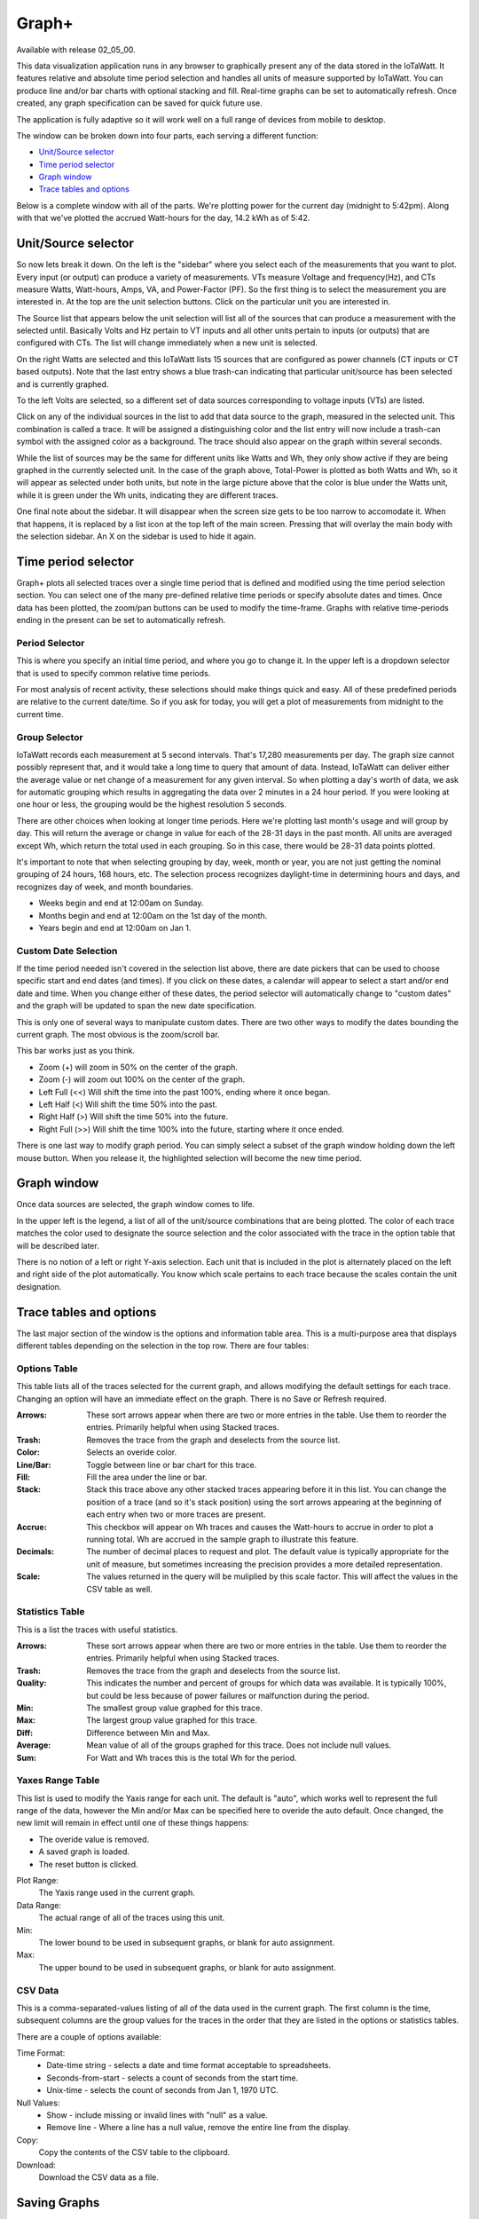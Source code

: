 ======
Graph+
======

Available with release 02_05_00.

This data visualization application runs in any browser to graphically present 
any of the data stored in the IoTaWatt. It features relative and absolute time period selection 
and handles all units of measure supported by IoTaWatt. You can produce line and/or bar charts 
with optional stacking and fill. Real-time graphs can be set to automatically refresh.  
Once created, any graph specification can be saved for quick future use.

The application is fully adaptive so it will work well on a full range of 
devices from mobile to desktop.  

The window can be broken down into four parts, each serving a different function:

* `Unit/Source selector`_
* `Time period selector`_
* `Graph window`_
* `Trace tables and options`_

Below is a complete window with all of the parts. 
We're plotting power for the current day
(midnight to 5:42pm).  Along with that we've plotted the accrued Watt-hours for the day, 
14.2 kWh as of 5:42.

.. image:: pics/graphPlus/graphPlus.PNG
    :scale: 100 %
    :align: center
    :alt: Graph+ image


Unit/Source selector
--------------------

So now lets break it down.  On the left is the "sidebar" where you select each of the 
measurements that you want to plot.
Every input (or output) can produce a variety of measurements.  
VTs measure Voltage and frequency(Hz), and CTs measure Watts, Watt-hours, Amps, VA,
and Power-Factor (PF).  So the first thing is to select the measurement you are interested in.
At the top are the unit selection buttons. Click on the particular unit you are interested in.

.. image:: pics/graphPlus/powerSource.PNG
    :scale: 50 %
    :align: right
    :alt: CT sources

The Source list that appears below the unit selection will list all of the sources 
that can produce a measurement with the selected until.  
Basically Volts and Hz pertain to VT inputs and all other units pertain to inputs 
(or outputs) that are configured with CTs. 
The list will change immediately when a new unit is selected. 

On the right Watts are selected and this IoTaWatt lists 15 sources that are configured 
as power channels (CT inputs or CT based outputs). Note that the last entry shows a 
blue trash-can indicating that particular unit/source has been selected and is 
currently graphed.

.. image:: pics/graphPlus/voltageSource.PNG
    :scale: 50 %
    :align: left
    :alt: VT sources

To the left Volts are selected, so a different set of data sources corresponding to voltage
inputs (VTs) are listed.

Click on any of the individual sources in the list to add that data source to the graph, 
measured in the selected unit.  This combination is called a trace.  It will be assigned 
a distinguishing color and the list entry will now include a trash-can symbol with the 
assigned color as a background.  The trace should also appear on the graph within several seconds.  


While the list of sources may be the same for different units like Watts and Wh,
they only show active if they are being graphed in the currently selected unit.
In the case of the graph above, Total-Power is plotted as both Watts and Wh, so it
will appear as selected under both units, but note in the large picture above 
that the color is blue under the Watts unit, while it is green under the Wh units, 
indicating they are different traces.

One final note about the sidebar.  It will disappear when the screen size gets to be 
too narrow to accomodate it.  When that happens, it is replaced by a list icon at the 
top left of the main screen.  Pressing that will overlay the main body with the selection 
sidebar. An X on the sidebar is used to hide it again.

Time period selector  
-------------------------

Graph+ plots all selected traces over a single time period that is defined
and modified using the time period selection section. 
You can select one of the many pre-defined
relative time periods or specify absolute dates and times.
Once data has been plotted, the zoom/pan buttons can be used to modify the 
time-frame.  Graphs with relative time-periods ending in the present can be set to 
automatically refresh.

.. image:: pics/graphPlus/timeSelector.PNG
    :scale: 80%
    :align: center
    :alt: Time timeSelector

Period Selector
...............

This is where you specify an initial time period, and where you go to change it.
In the upper left is a dropdown selector that is used to specify common relative 
time periods.

.. image:: pics/graphPlus/periodList.PNG
    :scale: 80%
    :align: center
    :alt: Period list


For most analysis of recent activity, these selections should make things
quick and easy.  All of these predefined periods are relative to the current date/time.
So if you ask for today, you will get a plot of measurements from midnight to the 
current time.

Group Selector 
..............

IoTaWatt records each measurement at 5 second intervals. That's 17,280
measurements per day. The graph size cannot possibly represent that, and it would take
a long time to query that amount of data.  Instead, IoTaWatt can deliver either
the average value or net change of a measurement for any given interval.
So when plotting a day's worth of data, we ask for automatic grouping which results
in aggregating the data over 2 minutes in a 24 hour period.  If you were looking at
one hour or less, the grouping would be the highest resolution 5 seconds.

There are other choices when looking at longer time periods. Here we're plotting last month's 
usage and will group by day.  This will return the average or change in value for each of
the 28-31 days in the past month.  All units are averaged except Wh, which return the
total used in each grouping.  So in this case, there would be 28-31 data points plotted.


.. image:: pics/graphPlus/groupSelect.PNG
    :scale: 80%
    :align: center
    :alt: Group Selecting

It's important to note that when selecting grouping by day, week, month or year, you are
not just getting the nominal grouping of 24 hours, 168 hours, etc.  The selection process
recognizes daylight-time in determining hours and days, and recognizes day of week,
and month boundaries.

*   Weeks begin and end at 12:00am on Sunday.
*   Months begin and end at 12:00am on the 1st day of the month.
*   Years begin and end at 12:00am on Jan 1.

Custom Date Selection 
.....................

If the time period needed isn't covered in the selection list above, there are 
date pickers that can be used to choose specific start and end dates (and times).
If you click on these dates, a calendar will appear to select a start and/or 
end date and time.  When you change either of these dates, the period selector 
will automatically change to "custom dates" and the graph will be updated to span
the new date specification.

This is only one of several ways to manipulate custom dates. There are two other
ways to modify the dates bounding the current graph.  The most obvious is the 
zoom/scroll bar.

.. image:: pics/graphPlus/zoomScroll.PNG
    :scale: 100%
    :align: center
    :alt: Zoom/Scroll bar

This bar works just as you think.

* Zoom (+) will zoom in 50% on the center of the graph.
* Zoom (-) will zoom out 100% on the center of the graph.
* Left Full (<<) Will shift the time into the past 100%, ending where it once began.
* Left Half (<) Will shift the time 50% into the past.
* Right Half (>) Will shift the time 50% into the future.
* Right Full (>>) Will shift the time 100% into the future, starting where it once ended.

There is one last way to modify graph period.  You can simply select a subset of 
the graph window holding down the left mouse button.  When you release it, the 
highlighted selection will become the new time period.

.. image:: pics/graphPlus/screenSelect.PNG
    :scale: 40%
    :align: center
    :alt: Screen Selection

Graph window
-------------

Once data sources are selected, the graph window comes to life.

.. image:: pics/graphPlus/graphWindow.PNG
    :scale: 40%
    :align: center
    :alt: Graph Window


In the upper left is the legend, a list of all of the unit/source combinations that are 
being plotted. The color of each trace matches the color used to designate 
the source selection and the color associated with the trace in the option table that
will be described later.

There is no notion of a left or right Y-axis selection.  
Each unit that is included in the plot is alternately placed on the left and right side 
of the plot automatically. 
You know which scale pertains to each trace because the scales contain the unit designation.  

Trace tables and options
------------------------

The last major section of the window is the options and information table area.  This is a 
multi-purpose area that displays different tables depending on the selection in the 
top row. There are four tables:

Options Table 
.............

.. image:: pics/graphPlus/optionsTable.PNG
    :scale: 80%
    :align: center
    :alt: Options Table

This table lists all of the traces selected for the current graph, and allows 
modifying the default settings for each trace.  Changing an option will have
an immediate effect on the graph.  There is no Save or Refresh required.


:Arrows:
  These sort arrows appear when there are two or more entries in the table.
  Use them to reorder the entries.  Primarily helpful when using Stacked traces.

:Trash: 
  Removes the trace from the graph and deselects from the source list.

:Color: 
  Selects an overide color.

:Line/Bar:
  Toggle between line or bar chart for this trace.

:Fill:
  Fill the area under the line or bar.

:Stack:
  Stack this trace above any other stacked traces appearing
  before it in this list.  You can change the position of a 
  trace (and so it's stack position) using the sort arrows 
  appearing at the beginning of each entry when two or more 
  traces are present.

:Accrue:
  This checkbox will appear on Wh traces and causes the Watt-hours
  to accrue in order to plot a running total.  Wh are accrued in the sample
  graph to illustrate this feature.

:Decimals:
  The number of decimal places to request and plot.  The default
  value is typically appropriate for the unit of measure, but 
  sometimes increasing the precision provides a more detailed representation.

:Scale:
  The values returned in the query will be muliplied by this scale factor.
  This will affect the values in the CSV table as well.




Statistics Table 
................

.. image:: pics/graphPlus/statsTable.PNG
    :scale: 80%
    :align: center
    :alt: Statistics Table

This is a list the traces with useful statistics.

:Arrows:
  These sort arrows appear when there are two or more entries in the table.
  Use them to reorder the entries.  Primarily helpful when using Stacked traces.

:Trash: 
  Removes the trace from the graph and deselects from the source list.

:Quality:
  This indicates the number and percent of groups for which data was 
  available.  It is typically 100%, but could be less because of power 
  failures or malfunction during the period.  

:Min:
  The smallest group value graphed for this trace.

:Max:
   The largest group value graphed for this trace.

:Diff:
  Difference between Min and Max.

:Average:
  Mean value of all of the groups graphed for this trace. 
  Does not include null values.

:Sum:
    For Watt and Wh traces this is the total Wh for the period.

Yaxes Range Table 
.................

.. image:: pics/graphPlus/yaxesTable.PNG
    :scale: 80%
    :align: center
    :alt: Yaxes Range Table

This list is used to modify the Yaxis range for each unit.  The default is "auto",
which works well to represent the full range of the data, however the Min and/or Max 
can be specified here to overide the auto default.  Once changed, the new limit will remain 
in effect until one of these things happens:

* The overide value is removed.
* A saved graph is loaded.
* The reset button is clicked.

Plot Range:
  The Yaxis range used in the current graph.

Data Range:
    The actual range of all of the traces using this unit.

Min:
    The lower bound to be used in subsequent graphs, or blank for auto assignment.

Max:
    The upper bound to be used in subsequent graphs, or blank for auto assignment.

CSV Data 
........

.. image:: pics/graphPlus/csvTable.PNG
    :scale: 80%
    :align: center
    :alt: CSV Data area

This is a comma-separated-values listing of all of the data used in the current graph.
The first column is the time, subsequent columns are the group values for the
traces in the order that they are listed in the options or statistics tables.

There are a couple of options available:

Time Format:
    * Date-time string - selects a date and time format acceptable to spreadsheets.
    * Seconds-from-start - selects a count of seconds from the start time.
    * Unix-time - selects the count of seconds from Jan 1, 1970 UTC.

Null Values:
    * Show - include missing or invalid lines with "null" as a value.
    * Remove line - Where a line has a null value, remove the entire line from the display.

Copy:
    Copy the contents of the CSV table to the clipboard.

Download:
    Download the CSV data as a file.
    
Saving Graphs
--------------

Graph+ is great for ad-hoc queries, but it can take some time to fine-tune a 
busy graph, and it recreating it weekly or monthly can get old.  This is where 
the ability to save a set of graph specification comes in handy.

At the bottom of the sidebar you can save and reload any number of graphs.
Each graph is saved in the IoTaWatt, so it doesn't matter if you use a different 
browser or device to recall them, they will always be there.

.. image:: pics/graphPlus/savedGraphList.PNG
    :scale: 60%
    :align: center
    :alt: Saved Graphs

Once you have a graph that you like, enter a description in the *Graph name:* box. 
The **save** button will appear.  Click it. The graph has been saved. Click the 
*Saved Graphs:* selector and a list of all of the saved graphs will appear.
Click any selection and Graph+ will load that graph specification.

.. image:: pics/graphPlus/savedMonthlyWh.PNG
    :scale: 40%
    :align: center
    :alt: Saveds Monthly Wh

This is a graph of total monthly kWh to date.  Once loaded, I can do a lot with it:

* Change group to Weekly to see it by week.
* Change the period to last-year or anything else.
* Show the CSV table to see list of usage by month.
* Add traces for particular circuits, stacking if appropriate, to see a breakdown.
* Move the data to a spreadsheet to apply your tariff and convert to cost.

Note that you are saving the graph *specification*, not the actual graph.  If you
save a graph of yesterday and reload it tomorrow, it will plot today. If you want to
save a static graph, select the *custom dates* period at the top before saving.

Whenever a saved graph name is in the *Graph name:* box, the **Delete** key will be 
available. To change a graph specification, simply load it, make the changes and save 
it again.

Reset
-----
Sometimes you just want to start over with a clean slate like the app was just loaded.




